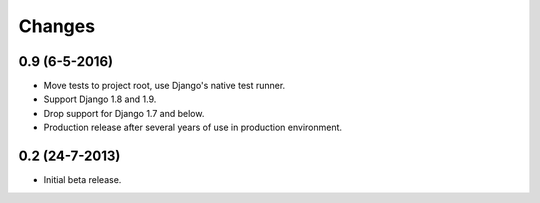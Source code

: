 Changes
=======

0.9 (6-5-2016)
--------------

- Move tests to project root, use Django's native test runner.
- Support Django 1.8 and 1.9.
- Drop support for Django 1.7 and below.
- Production release after several years of use in production environment.

0.2 (24-7-2013)
---------------

- Initial beta release.
